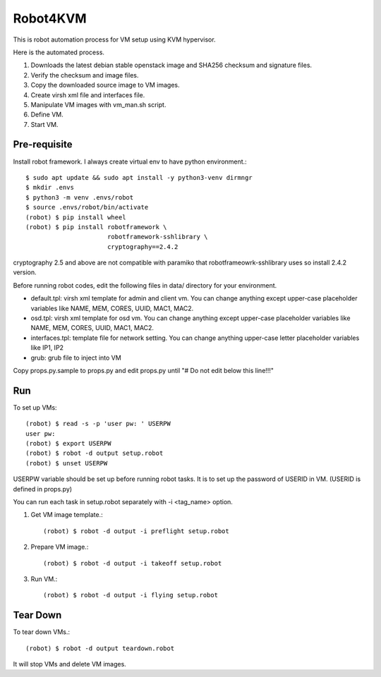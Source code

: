 Robot4KVM
==========

This is robot automation process for VM setup using KVM hypervisor.

Here is the automated process.

#. Downloads the latest debian stable openstack image and SHA256 checksum
   and signature files.
#. Verify the checksum and image files.
#. Copy the downloaded source image to VM images.
#. Create virsh xml file and interfaces file.
#. Manipulate VM images with vm_man.sh script.
#. Define VM.
#. Start VM.

Pre-requisite
--------------

Install robot framework. I always create virtual env to 
have python environment.::

    $ sudo apt update && sudo apt install -y python3-venv dirmngr
    $ mkdir .envs
    $ python3 -m venv .envs/robot
    $ source .envs/robot/bin/activate
    (robot) $ pip install wheel
    (robot) $ pip install robotframework \
                          robotframework-sshlibrary \
                          cryptography==2.4.2 

cryptography 2.5 and above are not compatible with paramiko
that robotframeowrk-sshlibrary uses so install 2.4.2 version.

Before running robot codes, edit the following files in data/ directory
for your environment.

* default.tpl: virsh xml template for admin and client vm.
  You can change anything except upper-case placeholder variables 
  like NAME, MEM, CORES, UUID, MAC1, MAC2.
* osd.tpl: virsh xml template for osd vm.
  You can change anything except upper-case placeholder variables 
  like NAME, MEM, CORES, UUID, MAC1, MAC2.
* interfaces.tpl: template file for network setting.
  You can change anything upper-case letter placeholder variables 
  like IP1, IP2
* grub: grub file to inject into VM

Copy props.py.sample to props.py 
and edit props.py until "# Do not edit below this line!!!"

Run
-----

To set up VMs::

    (robot) $ read -s -p 'user pw: ' USERPW
    user pw: 
    (robot) $ export USERPW
    (robot) $ robot -d output setup.robot
    (robot) $ unset USERPW

USERPW variable should be set up before running robot tasks.
It is to set up the password of USERID in VM. (USERID is defined in props.py)

You can run each task in setup.robot separately with -i <tag_name> option.

#. Get VM image template.::

    (robot) $ robot -d output -i preflight setup.robot
   
#. Prepare VM image.::

    (robot) $ robot -d output -i takeoff setup.robot

#. Run VM.::

    (robot) $ robot -d output -i flying setup.robot

Tear Down
----------

To tear down VMs.::

    (robot) $ robot -d output teardown.robot

It will stop VMs and delete VM images.

